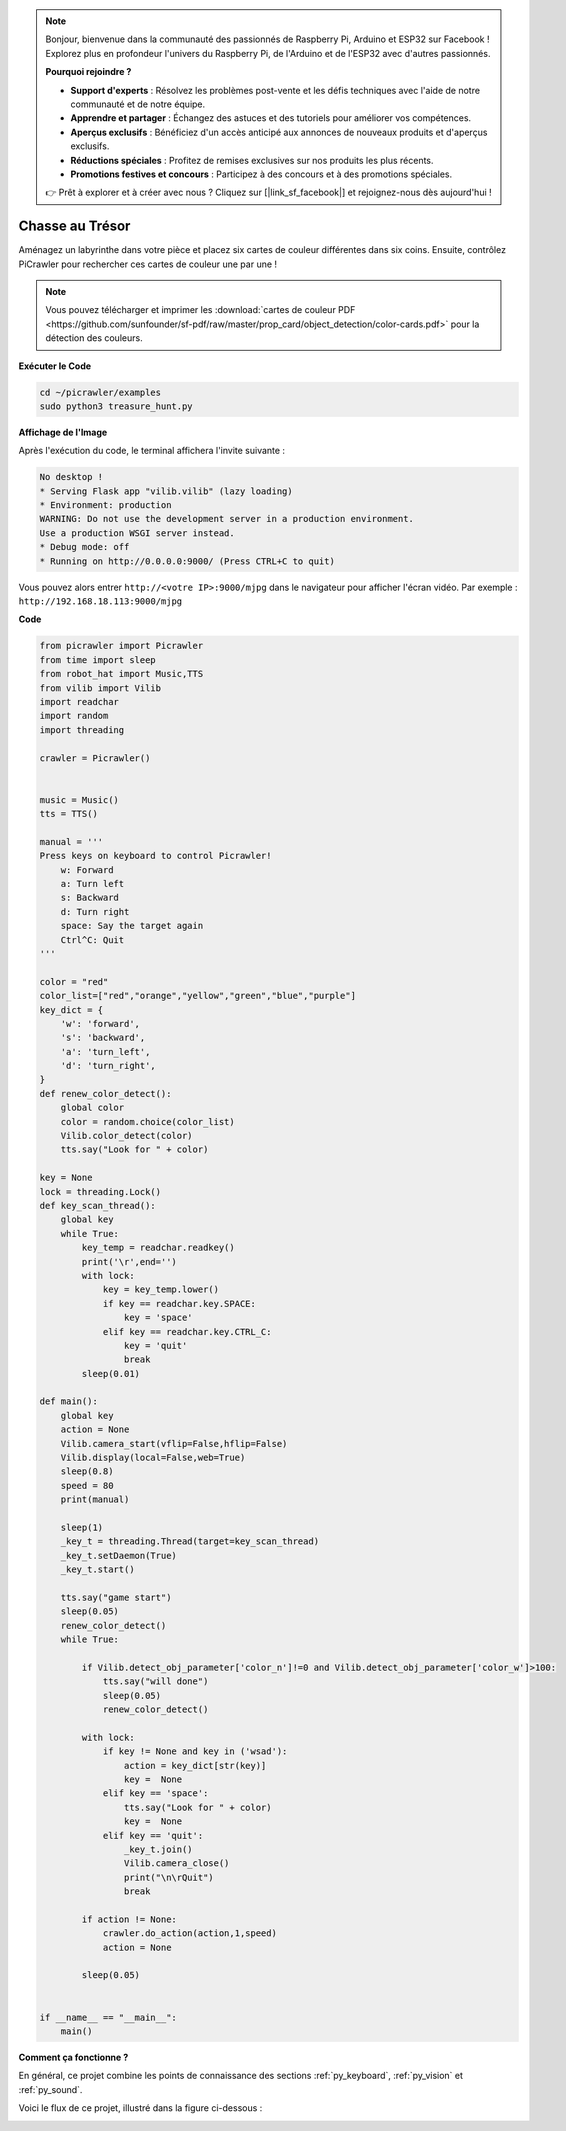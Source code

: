 .. note:: 

    Bonjour, bienvenue dans la communauté des passionnés de Raspberry Pi, Arduino et ESP32 sur Facebook ! Explorez plus en profondeur l'univers du Raspberry Pi, de l'Arduino et de l'ESP32 avec d'autres passionnés.

    **Pourquoi rejoindre ?**

    - **Support d'experts** : Résolvez les problèmes post-vente et les défis techniques avec l'aide de notre communauté et de notre équipe.
    - **Apprendre et partager** : Échangez des astuces et des tutoriels pour améliorer vos compétences.
    - **Aperçus exclusifs** : Bénéficiez d'un accès anticipé aux annonces de nouveaux produits et d'aperçus exclusifs.
    - **Réductions spéciales** : Profitez de remises exclusives sur nos produits les plus récents.
    - **Promotions festives et concours** : Participez à des concours et à des promotions spéciales.

    👉 Prêt à explorer et à créer avec nous ? Cliquez sur [|link_sf_facebook|] et rejoignez-nous dès aujourd'hui !

.. _py_treasure:

Chasse au Trésor
============================

Aménagez un labyrinthe dans votre pièce et placez six cartes de couleur différentes dans six coins. Ensuite, contrôlez PiCrawler pour rechercher ces cartes de couleur une par une !

.. note:: Vous pouvez télécharger et imprimer les :download:`cartes de couleur PDF <https://github.com/sunfounder/sf-pdf/raw/master/prop_card/object_detection/color-cards.pdf>` pour la détection des couleurs.

**Exécuter le Code**

.. raw:: html

    <run></run>

.. code-block::

    cd ~/picrawler/examples
    sudo python3 treasure_hunt.py


**Affichage de l'Image**

Après l'exécution du code, le terminal affichera l'invite suivante :

.. code-block::

    No desktop !
    * Serving Flask app "vilib.vilib" (lazy loading)
    * Environment: production
    WARNING: Do not use the development server in a production environment.
    Use a production WSGI server instead.
    * Debug mode: off
    * Running on http://0.0.0.0:9000/ (Press CTRL+C to quit)

Vous pouvez alors entrer ``http://<votre IP>:9000/mjpg`` dans le navigateur pour afficher l'écran vidéo. Par exemple : ``http://192.168.18.113:9000/mjpg``

.. image:: img/display.png

**Code**

.. code-block:: python

	from picrawler import Picrawler
	from time import sleep
	from robot_hat import Music,TTS
	from vilib import Vilib
	import readchar
	import random
	import threading
	
	crawler = Picrawler()
	
	
	music = Music()
	tts = TTS()
	
	manual = '''
	Press keys on keyboard to control Picrawler!
	    w: Forward
	    a: Turn left
	    s: Backward
	    d: Turn right
	    space: Say the target again
	    Ctrl^C: Quit
	'''
	
	color = "red"
	color_list=["red","orange","yellow","green","blue","purple"]
	key_dict = {
	    'w': 'forward',
	    's': 'backward',
	    'a': 'turn_left',
	    'd': 'turn_right',
	}
	def renew_color_detect():
	    global color
	    color = random.choice(color_list)
	    Vilib.color_detect(color)
	    tts.say("Look for " + color)
	
	key = None
	lock = threading.Lock()
	def key_scan_thread():
	    global key
	    while True:
	        key_temp = readchar.readkey()
	        print('\r',end='')
	        with lock:
	            key = key_temp.lower()
	            if key == readchar.key.SPACE:
	                key = 'space'
	            elif key == readchar.key.CTRL_C:
	                key = 'quit'
	                break
	        sleep(0.01)
	
	def main():
	    global key
	    action = None
	    Vilib.camera_start(vflip=False,hflip=False)
	    Vilib.display(local=False,web=True)
	    sleep(0.8)
	    speed = 80
	    print(manual)
	
	    sleep(1)
	    _key_t = threading.Thread(target=key_scan_thread)
	    _key_t.setDaemon(True)
	    _key_t.start()
	
	    tts.say("game start")
	    sleep(0.05)   
	    renew_color_detect()
	    while True:
	
	        if Vilib.detect_obj_parameter['color_n']!=0 and Vilib.detect_obj_parameter['color_w']>100:
	            tts.say("will done")
	            sleep(0.05)   
	            renew_color_detect()
	
	        with lock:
	            if key != None and key in ('wsad'):
	                action = key_dict[str(key)]
	                key =  None
	            elif key == 'space':
	                tts.say("Look for " + color)
	                key =  None
	            elif key == 'quit':
	                _key_t.join()
	                Vilib.camera_close()
	                print("\n\rQuit") 
	                break 
	
	        if action != None:
	            crawler.do_action(action,1,speed)  
	            action = None
	
	        sleep(0.05)          
	
	
	if __name__ == "__main__":
	    main()


**Comment ça fonctionne ?**

En général, ce projet combine les points de connaissance des sections :ref:`py_keyboard`, :ref:`py_vision` et :ref:`py_sound`.

Voici le flux de ce projet, illustré dans la figure ci-dessous :

.. image:: img/treasure_hunt-f.png

